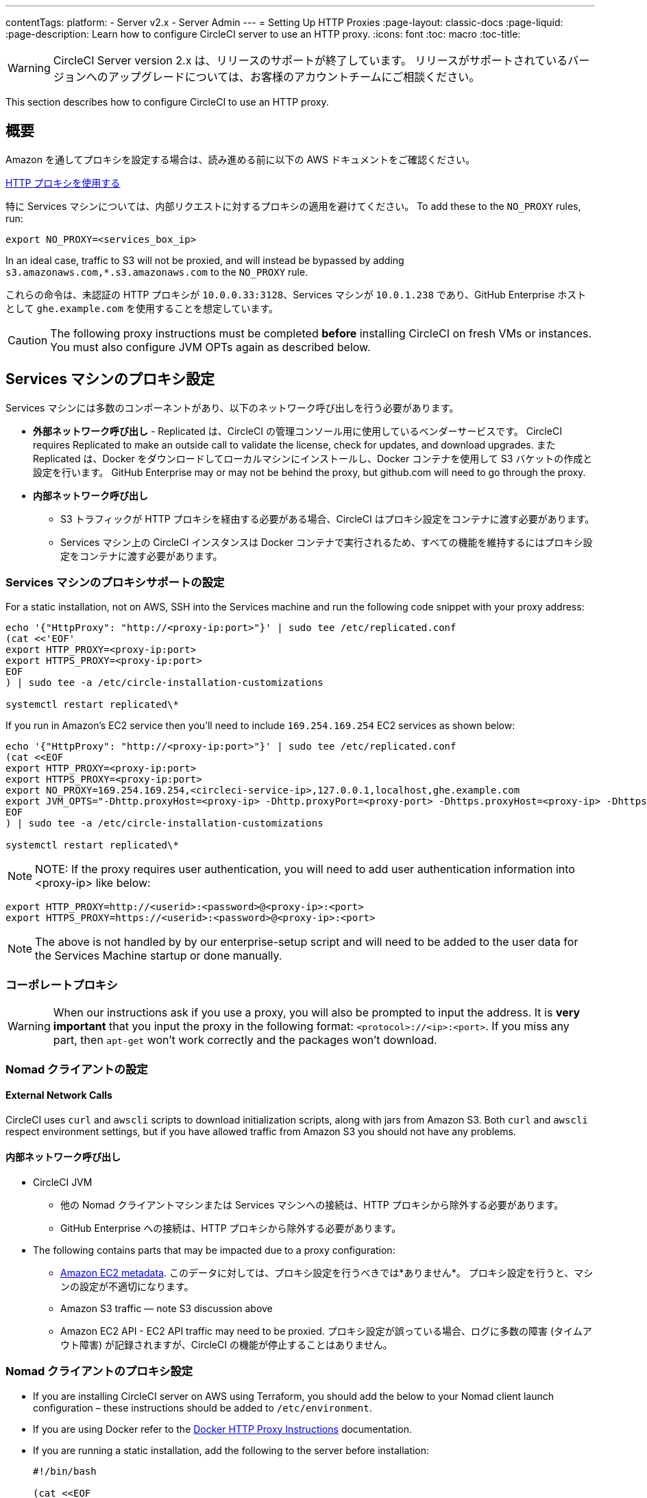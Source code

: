 ---
contentTags: 
  platform:
  - Server v2.x
  - Server Admin
---
= Setting Up HTTP Proxies
:page-layout: classic-docs
:page-liquid:
:page-description: Learn how to configure CircleCI server to use an HTTP proxy.
:icons: font
:toc: macro
:toc-title:

WARNING: CircleCI Server version 2.x は、リリースのサポートが終了しています。 リリースがサポートされているバージョンへのアップグレードについては、お客様のアカウントチームにご相談ください。

This section describes how to configure CircleCI to use an HTTP proxy.

toc::[]

== 概要

Amazon を通してプロキシを設定する場合は、読み進める前に以下の AWS ドキュメントをご確認ください。

https://docs.aws.amazon.com/cli/latest/userguide/cli-configure-proxy.html#cli-configure-proxy-ec2[HTTP プロキシを使用する]

特に Services マシンについては、内部リクエストに対するプロキシの適用を避けてください。 To add these to the `NO_PROXY` rules, run:

```bash
export NO_PROXY=<services_box_ip>
```

In an ideal case, traffic to S3 will not be proxied, and will instead be bypassed by adding `s3.amazonaws.com,*.s3.amazonaws.com` to the `NO_PROXY` rule.

これらの命令は、未認証の HTTP プロキシが `10.0.0.33:3128`、Services マシンが `10.0.1.238` であり、GitHub Enterprise ホストとして `ghe.example.com` を使用することを想定しています。

CAUTION: The following proxy instructions must be completed **before** installing CircleCI on fresh VMs or instances. You must also configure JVM OPTs again as described below.

== Services マシンのプロキシ設定

Services マシンには多数のコンポーネントがあり、以下のネットワーク呼び出しを行う必要があります。

* *外部ネットワーク呼び出し* - Replicated は、CircleCI の管理コンソール用に使用しているベンダーサービスです。 CircleCI requires Replicated to make an outside call to validate the license, check for updates, and download upgrades. また Replicated は、Docker をダウンロードしてローカルマシンにインストールし、Docker コンテナを使用して S3 バケットの作成と設定を行います。 GitHub Enterprise may or may not be behind the proxy, but github.com will need to go through the proxy.
* **内部ネットワーク呼び出し**
** S3 トラフィックが HTTP プロキシを経由する必要がある場合、CircleCI はプロキシ設定をコンテナに渡す必要があります。
** Services マシン上の CircleCI インスタンスは Docker コンテナで実行されるため、すべての機能を維持するにはプロキシ設定をコンテナに渡す必要があります。

=== Services マシンのプロキシサポートの設定

For a static installation, not on AWS, SSH into the Services machine and run the following code snippet with your proxy address:

```bash
echo '{"HttpProxy": "http://<proxy-ip:port>"}' | sudo tee /etc/replicated.conf
(cat <<'EOF'
export HTTP_PROXY=<proxy-ip:port>
export HTTPS_PROXY=<proxy-ip:port>
EOF
) | sudo tee -a /etc/circle-installation-customizations

systemctl restart replicated\*
```

If you run in Amazon's EC2 service then you'll need to include `169.254.169.254` EC2 services as shown below:

```bash
echo '{"HttpProxy": "http://<proxy-ip:port>"}' | sudo tee /etc/replicated.conf
(cat <<EOF
export HTTP_PROXY=<proxy-ip:port>
export HTTPS_PROXY=<proxy-ip:port>
export NO_PROXY=169.254.169.254,<circleci-service-ip>,127.0.0.1,localhost,ghe.example.com
export JVM_OPTS="-Dhttp.proxyHost=<proxy-ip> -Dhttp.proxyPort=<proxy-port> -Dhttps.proxyHost=<proxy-ip> -Dhttps.proxyPort=<proxy-port> -Dhttp.nonProxyHosts=169.254.169.254|<circleci-service-ip>|127.0.0.1|localhost|ghe.example.com"
EOF
) | sudo tee -a /etc/circle-installation-customizations

systemctl restart replicated\*
```

NOTE: NOTE: If the proxy requires user authentication, you will need to add user authentication information into <proxy-ip> like below:

```bash
export HTTP_PROXY=http://<userid>:<password>@<proxy-ip>:<port>
export HTTPS_PROXY=https://<userid>:<password>@<proxy-ip>:<port>
```

NOTE: The above is not handled by by our enterprise-setup script and will need to be added to the user data for the Services Machine startup or done manually.

// not quite clear what is meant by this note... what's user data in this context?
// If the customer wants to apply the above setting automatically, they need to add them into ServiceBox's user data.
//  User data is a script, and the metadata of the EC2 instances, which is executed at lunchtime of an EC2 instance.
// https://docs.aws.amazon.com/AWSEC2/latest/UserGuide/user-data.html#user-data-shell-scripts
// https://github.com/circleci/enterprise-setup/blob/master/templates/services_user_data.tpl

<<<
=== コーポレートプロキシ

WARNING: When our instructions ask if you use a proxy, you will also be prompted to input the address. It is **very important** that you input the proxy in the following format: `<protocol>://<ip>:<port>`. If you miss any part, then `apt-get` won't work correctly and the packages won't download.

=== Nomad クライアントの設定

==== External Network Calls

CircleCI uses `curl`  and `awscli` scripts to download initialization scripts, along with jars from Amazon S3. Both `curl` and `awscli` respect environment settings, but if you have allowed traffic from Amazon S3 you should not have any problems.

==== 内部ネットワーク呼び出し

* CircleCI JVM
** 他の Nomad クライアントマシンまたは Services マシンへの接続は、HTTP プロキシから除外する必要があります。
** GitHub Enterprise への接続は、HTTP プロキシから除外する必要があります。

* The following contains parts that may be impacted due to a proxy configuration:
** http://docs.aws.amazon.com/AWSEC2/latest/UserGuide/ec2-instance-metadata.html[Amazon EC2 metadata]. このデータに対しては、プロキシ設定を行うべきでは*ありません*。  プロキシ設定を行うと、マシンの設定が不適切になります。
** Amazon S3 traffic — note S3 discussion above
** Amazon EC2 API - EC2 API traffic may need to be proxied.  プロキシ設定が誤っている場合、ログに多数の障害 (タイムアウト障害) が記録されますが、CircleCI の機能が停止することはありません。

=== Nomad クライアントのプロキシ設定

* If you are installing CircleCI server on AWS using Terraform, you should add the below to your Nomad client launch configuration – these instructions should be added to `/etc/environment`.
* If you are using Docker refer to the https://docs.docker.com/engine/admin/systemd/#/http-proxy[Docker HTTP Proxy Instructions] documentation.
* If you are running a static installation, add the following to the server before installation:
+

```bash
#!/bin/bash

(cat <<EOF
HTTP_PROXY=<proxy-ip:port>
HTTPS_PROXY=<proxy-ip:port>
NO_PROXY=169.254.169.254,<circleci-service-ip>,127.0.0.1,localhost,ghe.example.com
JVM_OPTS="-Dhttp.proxyHost=<ip> -Dhttp.proxyPort=<port> -Dhttps.proxyHost=<proxy-ip> -Dhttps.proxyPort=3128 -Dhttp.nonProxyHosts=169.254.169.254|<circleci-service-ip>|127.0.0.1|localhost|ghe.example.com"
EOF) | sudo tee -a /etc/environment

set -a
. /etc/environment
```
+
If your containers need to use a proxy server you will need to set the following schedulerer environment variables: `DOCKER_HTTP_PROXY`, `DOCKER_HTTPS_PROXY`, `NO_PROXY`, corresponding to those listed in https://docs.docker.com/network/proxy/[the Docker instructions]. This will ensure your containers have outbound/proxy access. For more information on creating configuration overrides, see the <<customizations#service-configuration-overrides, Customizations Guide>>.

=== トラブルシューティング

==== Can't access the Management Console
If you cannot access the CircleCI Management Console, but the Services machine seems to be running, try to SSH tunnel into the machine by running the following, substituting your proxy address and the IP address of your Services machine:

```bash
ssh -L 8800:<address you want to proxy through>:8800 ubuntu@<ip_of_services_machine>
```

==== REPL time out
If you experience a timeout when connecting to the REPL, you will need to allow access, through your corporate proxy, to the domains of any Clojure library repositories that are required to download dependencies for running the REPL.
```bash
sudo su
docker exec -it frontend /bin/bash
lein repl :connect 6005
```

Refer to the error output for guidance on which repositories need to be granted access. The list will be different for each corporate proxy, but following is an example list:

- repo1.maven.org
- build.clojure.org
- clojars.org
- repo.clojars.org

== データの永続化
Contact  https://support.circleci.com/hc/en-us[CircleCI Support] to discuss externalizing services for data persistence.
// Refer to the "Adding External Services to CircleCI Server v2.17" document for instructions to configure your installation for data persistence.

// <!--but this is an internal doc... should this say 'contact support for guidance on configuring for data persistance?-->
